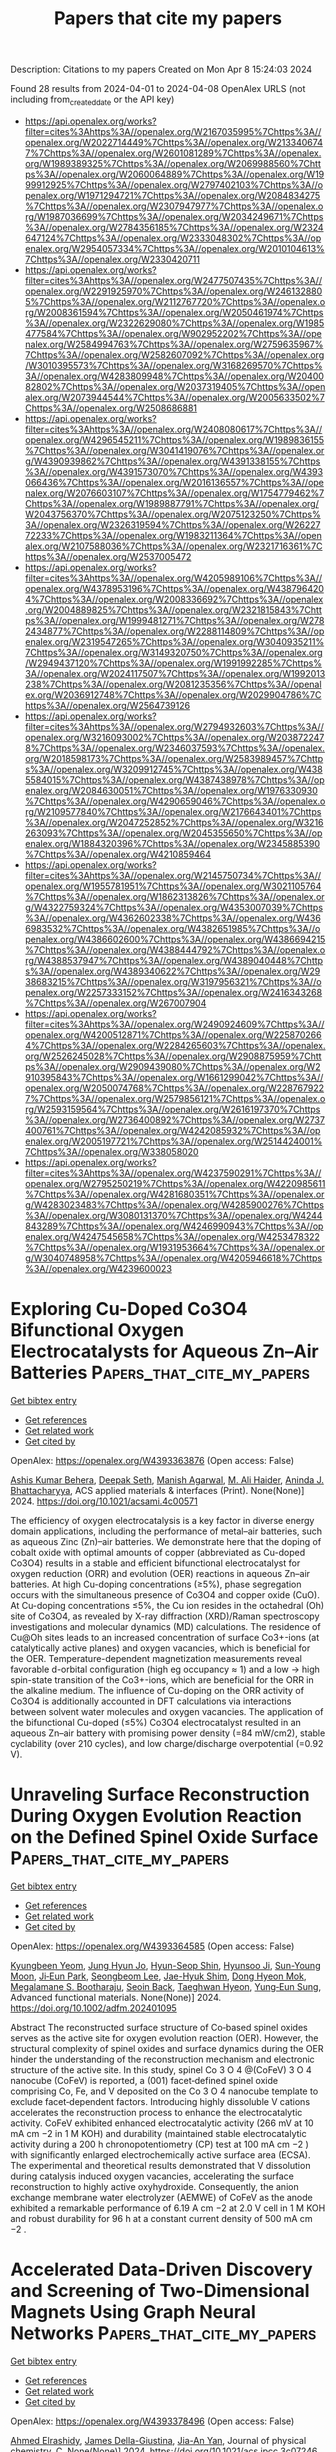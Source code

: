 #+TITLE: Papers that cite my papers
Description: Citations to my papers
Created on Mon Apr  8 15:24:03 2024

Found 28 results from 2024-04-01 to 2024-04-08
OpenAlex URLS (not including from_created_date or the API key)
- [[https://api.openalex.org/works?filter=cites%3Ahttps%3A//openalex.org/W2167035995%7Chttps%3A//openalex.org/W2022714449%7Chttps%3A//openalex.org/W2133406747%7Chttps%3A//openalex.org/W2601081289%7Chttps%3A//openalex.org/W1989389325%7Chttps%3A//openalex.org/W2069988560%7Chttps%3A//openalex.org/W2060064889%7Chttps%3A//openalex.org/W1999912925%7Chttps%3A//openalex.org/W2797402103%7Chttps%3A//openalex.org/W1971294721%7Chttps%3A//openalex.org/W2084834275%7Chttps%3A//openalex.org/W2307947977%7Chttps%3A//openalex.org/W1987036699%7Chttps%3A//openalex.org/W2034249671%7Chttps%3A//openalex.org/W2784356185%7Chttps%3A//openalex.org/W2324647124%7Chttps%3A//openalex.org/W2333048302%7Chttps%3A//openalex.org/W2954057334%7Chttps%3A//openalex.org/W2010104613%7Chttps%3A//openalex.org/W2330420711]]
- [[https://api.openalex.org/works?filter=cites%3Ahttps%3A//openalex.org/W2477507435%7Chttps%3A//openalex.org/W2291925970%7Chttps%3A//openalex.org/W2461328805%7Chttps%3A//openalex.org/W2112767720%7Chttps%3A//openalex.org/W2008361594%7Chttps%3A//openalex.org/W2050461974%7Chttps%3A//openalex.org/W2322629080%7Chttps%3A//openalex.org/W1985477584%7Chttps%3A//openalex.org/W902952202%7Chttps%3A//openalex.org/W2584994763%7Chttps%3A//openalex.org/W2759635967%7Chttps%3A//openalex.org/W2582607092%7Chttps%3A//openalex.org/W3010395573%7Chttps%3A//openalex.org/W3168269570%7Chttps%3A//openalex.org/W4283809948%7Chttps%3A//openalex.org/W2040082802%7Chttps%3A//openalex.org/W2037319405%7Chttps%3A//openalex.org/W2073944544%7Chttps%3A//openalex.org/W2005633502%7Chttps%3A//openalex.org/W2508686881]]
- [[https://api.openalex.org/works?filter=cites%3Ahttps%3A//openalex.org/W2408080617%7Chttps%3A//openalex.org/W4296545211%7Chttps%3A//openalex.org/W1989836155%7Chttps%3A//openalex.org/W3041419076%7Chttps%3A//openalex.org/W4390939862%7Chttps%3A//openalex.org/W4391338155%7Chttps%3A//openalex.org/W4391573070%7Chttps%3A//openalex.org/W4393066436%7Chttps%3A//openalex.org/W2016136557%7Chttps%3A//openalex.org/W2076603107%7Chttps%3A//openalex.org/W1754779462%7Chttps%3A//openalex.org/W1989887791%7Chttps%3A//openalex.org/W2043756370%7Chttps%3A//openalex.org/W2075123250%7Chttps%3A//openalex.org/W2326319594%7Chttps%3A//openalex.org/W2622772233%7Chttps%3A//openalex.org/W1983211364%7Chttps%3A//openalex.org/W2107588036%7Chttps%3A//openalex.org/W2321716361%7Chttps%3A//openalex.org/W2537005472]]
- [[https://api.openalex.org/works?filter=cites%3Ahttps%3A//openalex.org/W4205989106%7Chttps%3A//openalex.org/W4378953196%7Chttps%3A//openalex.org/W4387964204%7Chttps%3A//openalex.org/W2008336692%7Chttps%3A//openalex.org/W2004889825%7Chttps%3A//openalex.org/W2321815843%7Chttps%3A//openalex.org/W1999481271%7Chttps%3A//openalex.org/W2782434877%7Chttps%3A//openalex.org/W2288114809%7Chttps%3A//openalex.org/W2319547265%7Chttps%3A//openalex.org/W3040935211%7Chttps%3A//openalex.org/W3149320750%7Chttps%3A//openalex.org/W2949437120%7Chttps%3A//openalex.org/W1991992285%7Chttps%3A//openalex.org/W2024117507%7Chttps%3A//openalex.org/W1992013238%7Chttps%3A//openalex.org/W2081235356%7Chttps%3A//openalex.org/W2036912748%7Chttps%3A//openalex.org/W2029904786%7Chttps%3A//openalex.org/W2564739126]]
- [[https://api.openalex.org/works?filter=cites%3Ahttps%3A//openalex.org/W2794932603%7Chttps%3A//openalex.org/W3216093002%7Chttps%3A//openalex.org/W2038722478%7Chttps%3A//openalex.org/W2346037593%7Chttps%3A//openalex.org/W2018598173%7Chttps%3A//openalex.org/W2583989457%7Chttps%3A//openalex.org/W3209912745%7Chttps%3A//openalex.org/W4385584015%7Chttps%3A//openalex.org/W4387438978%7Chttps%3A//openalex.org/W2084630051%7Chttps%3A//openalex.org/W1976330930%7Chttps%3A//openalex.org/W4290659046%7Chttps%3A//openalex.org/W2109577840%7Chttps%3A//openalex.org/W2176643401%7Chttps%3A//openalex.org/W2047252852%7Chttps%3A//openalex.org/W3216263093%7Chttps%3A//openalex.org/W2045355650%7Chttps%3A//openalex.org/W1884320396%7Chttps%3A//openalex.org/W2345885390%7Chttps%3A//openalex.org/W4210859464]]
- [[https://api.openalex.org/works?filter=cites%3Ahttps%3A//openalex.org/W2145750734%7Chttps%3A//openalex.org/W1955781951%7Chttps%3A//openalex.org/W3021105764%7Chttps%3A//openalex.org/W1862313826%7Chttps%3A//openalex.org/W4322759324%7Chttps%3A//openalex.org/W4353007039%7Chttps%3A//openalex.org/W4362602338%7Chttps%3A//openalex.org/W4366983532%7Chttps%3A//openalex.org/W4382651985%7Chttps%3A//openalex.org/W4386602600%7Chttps%3A//openalex.org/W4386694215%7Chttps%3A//openalex.org/W4388444792%7Chttps%3A//openalex.org/W4388537947%7Chttps%3A//openalex.org/W4389040448%7Chttps%3A//openalex.org/W4389340622%7Chttps%3A//openalex.org/W2938683215%7Chttps%3A//openalex.org/W3197956321%7Chttps%3A//openalex.org/W2257333152%7Chttps%3A//openalex.org/W2416343268%7Chttps%3A//openalex.org/W267007904]]
- [[https://api.openalex.org/works?filter=cites%3Ahttps%3A//openalex.org/W2490924609%7Chttps%3A//openalex.org/W4200512871%7Chttps%3A//openalex.org/W2258702664%7Chttps%3A//openalex.org/W2284265603%7Chttps%3A//openalex.org/W2526245028%7Chttps%3A//openalex.org/W2908875959%7Chttps%3A//openalex.org/W2909439080%7Chttps%3A//openalex.org/W2910395843%7Chttps%3A//openalex.org/W1661299042%7Chttps%3A//openalex.org/W2050074768%7Chttps%3A//openalex.org/W2287679227%7Chttps%3A//openalex.org/W2579856121%7Chttps%3A//openalex.org/W2593159564%7Chttps%3A//openalex.org/W2616197370%7Chttps%3A//openalex.org/W2736400892%7Chttps%3A//openalex.org/W2737400761%7Chttps%3A//openalex.org/W4242085932%7Chttps%3A//openalex.org/W2005197721%7Chttps%3A//openalex.org/W2514424001%7Chttps%3A//openalex.org/W338058020]]
- [[https://api.openalex.org/works?filter=cites%3Ahttps%3A//openalex.org/W4237590291%7Chttps%3A//openalex.org/W2795250219%7Chttps%3A//openalex.org/W4220985611%7Chttps%3A//openalex.org/W4281680351%7Chttps%3A//openalex.org/W4283023483%7Chttps%3A//openalex.org/W4285900276%7Chttps%3A//openalex.org/W3080131370%7Chttps%3A//openalex.org/W4244843289%7Chttps%3A//openalex.org/W4246990943%7Chttps%3A//openalex.org/W4247545658%7Chttps%3A//openalex.org/W4253478322%7Chttps%3A//openalex.org/W1931953664%7Chttps%3A//openalex.org/W3040748958%7Chttps%3A//openalex.org/W4205946618%7Chttps%3A//openalex.org/W4239600023]]

* Exploring Cu-Doped Co3O4 Bifunctional Oxygen Electrocatalysts for Aqueous Zn–Air Batteries  :Papers_that_cite_my_papers:
:PROPERTIES:
:UUID: https://openalex.org/W4393363876
:TOPICS: Electrocatalysis for Energy Conversion, Aqueous Zinc-Ion Battery Technology, Electrochemical Detection of Heavy Metal Ions
:PUBLICATION_DATE: 2024-03-31
:END:    
    
[[elisp:(doi-add-bibtex-entry "https://doi.org/10.1021/acsami.4c00571")][Get bibtex entry]] 

- [[elisp:(progn (xref--push-markers (current-buffer) (point)) (oa--referenced-works "https://openalex.org/W4393363876"))][Get references]]
- [[elisp:(progn (xref--push-markers (current-buffer) (point)) (oa--related-works "https://openalex.org/W4393363876"))][Get related work]]
- [[elisp:(progn (xref--push-markers (current-buffer) (point)) (oa--cited-by-works "https://openalex.org/W4393363876"))][Get cited by]]

OpenAlex: https://openalex.org/W4393363876 (Open access: False)
    
[[https://openalex.org/A5075661668][Ashis Kumar Behera]], [[https://openalex.org/A5041617146][Deepak Seth]], [[https://openalex.org/A5067873495][Manish Agarwal]], [[https://openalex.org/A5013844830][M. Ali Haider]], [[https://openalex.org/A5040392509][Aninda J. Bhattacharyya]], ACS applied materials & interfaces (Print). None(None)] 2024. https://doi.org/10.1021/acsami.4c00571 
     
The efficiency of oxygen electrocatalysis is a key factor in diverse energy domain applications, including the performance of metal–air batteries, such as aqueous Zinc (Zn)–air batteries. We demonstrate here that the doping of cobalt oxide with optimal amounts of copper (abbreviated as Cu-doped Co3O4) results in a stable and efficient bifunctional electrocatalyst for oxygen reduction (ORR) and evolution (OER) reactions in aqueous Zn–air batteries. At high Cu-doping concentrations (≥5%), phase segregation occurs with the simultaneous presence of Co3O4 and copper oxide (CuO). At Cu-doping concentrations ≤5%, the Cu ion resides in the octahedral (Oh) site of Co3O4, as revealed by X-ray diffraction (XRD)/Raman spectroscopy investigations and molecular dynamics (MD) calculations. The residence of Cu@Oh sites leads to an increased concentration of surface Co3+-ions (at catalytically active planes) and oxygen vacancies, which is beneficial for the OER. Temperature-dependent magnetization measurements reveal favorable d-orbital configuration (high eg occupancy ≈ 1) and a low → high spin-state transition of the Co3+-ions, which are beneficial for the ORR in the alkaline medium. The influence of Cu-doping on the ORR activity of Co3O4 is additionally accounted in DFT calculations via interactions between solvent water molecules and oxygen vacancies. The application of the bifunctional Cu-doped (≤5%) Co3O4 electrocatalyst resulted in an aqueous Zn–air battery with promising power density (=84 mW/cm2), stable cyclability (over 210 cycles), and low charge/discharge overpotential (=0.92 V).    

    

* Unraveling Surface Reconstruction During Oxygen Evolution Reaction on the Defined Spinel Oxide Surface  :Papers_that_cite_my_papers:
:PROPERTIES:
:UUID: https://openalex.org/W4393364585
:TOPICS: Catalytic Nanomaterials, Atomic Layer Deposition Technology, Electrocatalysis for Energy Conversion
:PUBLICATION_DATE: 2024-03-31
:END:    
    
[[elisp:(doi-add-bibtex-entry "https://doi.org/10.1002/adfm.202401095")][Get bibtex entry]] 

- [[elisp:(progn (xref--push-markers (current-buffer) (point)) (oa--referenced-works "https://openalex.org/W4393364585"))][Get references]]
- [[elisp:(progn (xref--push-markers (current-buffer) (point)) (oa--related-works "https://openalex.org/W4393364585"))][Get related work]]
- [[elisp:(progn (xref--push-markers (current-buffer) (point)) (oa--cited-by-works "https://openalex.org/W4393364585"))][Get cited by]]

OpenAlex: https://openalex.org/W4393364585 (Open access: False)
    
[[https://openalex.org/A5009235836][Kyungbeen Yeom]], [[https://openalex.org/A5084067051][Jung Hyun Jo]], [[https://openalex.org/A5077614940][Hyun-Seop Shin]], [[https://openalex.org/A5019783246][Hyunsoo Ji]], [[https://openalex.org/A5039548543][Sun-Young Moon]], [[https://openalex.org/A5054551527][Ji‐Eun Park]], [[https://openalex.org/A5061877778][Seongbeom Lee]], [[https://openalex.org/A5020781886][Jae-Hyuk Shim]], [[https://openalex.org/A5001151989][Dong Hyeon Mok]], [[https://openalex.org/A5072687754][Megalamane S. Bootharaju]], [[https://openalex.org/A5058710447][Seoin Back]], [[https://openalex.org/A5025901845][Taeghwan Hyeon]], [[https://openalex.org/A5084410026][Yung‐Eun Sung]], Advanced functional materials. None(None)] 2024. https://doi.org/10.1002/adfm.202401095 
     
Abstract The reconstructed surface structure of Co‐based spinel oxides serves as the active site for oxygen evolution reaction (OER). However, the structural complexity of spinel oxides and surface dynamics during the OER hinder the understanding of the reconstruction mechanism and electronic structure of the active site. In this study, spinel Co 3 O 4 @(CoFeV) 3 O 4 nanocube (CoFeV) is reported, a (001) facet‐defined spinel oxide comprising Co, Fe, and V deposited on the Co 3 O 4 nanocube template to exclude facet‐dependent factors. Introducing highly dissoluble V cations accelerates the reconstruction process to enhance the electrocatalytic activity. CoFeV exhibited enhanced electrocatalytic activity (266 mV at 10 mA cm −2 in 1 M KOH) and durability (maintained stable electrocatalytic activity during a 200 h chronopotentiometry (CP) test at 100 mA cm −2 ) with significantly enlarged electrochemically active surface area (ECSA). The experimental and theoretical results demonstrated that V dissolution during catalysis induced oxygen vacancies, accelerating the surface reconstruction to highly active oxyhydroxide. Consequently, the anion exchange membrane water electrolyzer (AEMWE) of CoFeV as the anode exhibited a remarkable performance of 6.19 A cm −2 at 2.0 V cell in 1 M KOH and robust durability for 96 h at a constant current density of 500 mA cm −2 .    

    

* Accelerated Data-Driven Discovery and Screening of Two-Dimensional Magnets Using Graph Neural Networks  :Papers_that_cite_my_papers:
:PROPERTIES:
:UUID: https://openalex.org/W4393378496
:TOPICS: Natural Language Processing, Graph Neural Network Models and Applications, Accelerating Materials Innovation through Informatics
:PUBLICATION_DATE: 2024-04-01
:END:    
    
[[elisp:(doi-add-bibtex-entry "https://doi.org/10.1021/acs.jpcc.3c07246")][Get bibtex entry]] 

- [[elisp:(progn (xref--push-markers (current-buffer) (point)) (oa--referenced-works "https://openalex.org/W4393378496"))][Get references]]
- [[elisp:(progn (xref--push-markers (current-buffer) (point)) (oa--related-works "https://openalex.org/W4393378496"))][Get related work]]
- [[elisp:(progn (xref--push-markers (current-buffer) (point)) (oa--cited-by-works "https://openalex.org/W4393378496"))][Get cited by]]

OpenAlex: https://openalex.org/W4393378496 (Open access: False)
    
[[https://openalex.org/A5039231498][Ahmed Elrashidy]], [[https://openalex.org/A5030867253][James Della-Giustina]], [[https://openalex.org/A5028545755][Jia-An Yan]], Journal of physical chemistry. C. None(None)] 2024. https://doi.org/10.1021/acs.jpcc.3c07246 
     
No abstract    

    

* Stability and lifetime of diffusion-trapped oxygen in oxide-derived copper CO2 reduction electrocatalysts  :Papers_that_cite_my_papers:
:PROPERTIES:
:UUID: https://openalex.org/W4393379673
:TOPICS: Electrochemical Reduction of CO2 to Fuels, Electrocatalysis for Energy Conversion, Electrochemical Detection of Heavy Metal Ions
:PUBLICATION_DATE: 2024-04-01
:END:    
    
[[elisp:(doi-add-bibtex-entry "https://doi.org/10.1038/s41929-024-01132-5")][Get bibtex entry]] 

- [[elisp:(progn (xref--push-markers (current-buffer) (point)) (oa--referenced-works "https://openalex.org/W4393379673"))][Get references]]
- [[elisp:(progn (xref--push-markers (current-buffer) (point)) (oa--related-works "https://openalex.org/W4393379673"))][Get related work]]
- [[elisp:(progn (xref--push-markers (current-buffer) (point)) (oa--cited-by-works "https://openalex.org/W4393379673"))][Get cited by]]

OpenAlex: https://openalex.org/W4393379673 (Open access: True)
    
[[https://openalex.org/A5003157104][Zan Lian]], [[https://openalex.org/A5026089385][Federico Dattila]], [[https://openalex.org/A5066694116][Núria López]], Nature Catalysis. None(None)] 2024. https://doi.org/10.1038/s41929-024-01132-5  ([[https://www.nature.com/articles/s41929-024-01132-5.pdf][pdf]])
     
Abstract Oxide-derived Cu has an excellent ability to promote C–C coupling in the electrochemical carbon dioxide reduction reaction. However, these materials largely rearrange under reaction conditions; therefore, the nature of the active site remains controversial. Here we study the reduction process of oxide-derived Cu via large-scale molecular dynamics with a precise neural network potential trained on first-principles data and introducing experimental conditions. The oxygen concentration in the most stable oxide-derived Cu increases with an increase of the pH, potential or specific surface area. In long electrochemical experiments, the catalyst would be fully reduced to Cu, but removing all the trapped oxygen takes a considerable amount of time. Although the highly reconstructed Cu surface provides various sites to adsorb oxygen more strongly, the surface oxygen atoms are not stable under common experimental conditions. This work provides insight into the evolution of oxide-derived Cu catalysts and residual oxygen during reaction and also a deep understanding of the nature of active sites.    

    

* Evolutionary Search and Theoretical Study of Silicene Grain Boundaries’ Mechanical Properties  :Papers_that_cite_my_papers:
:PROPERTIES:
:UUID: https://openalex.org/W4393380298
:TOPICS: Atomic Force Microscopy Techniques, Graphene: Properties, Synthesis, and Applications, Synthesis and Properties of Boron-based Materials
:PUBLICATION_DATE: 2024-04-01
:END:    
    
[[elisp:(doi-add-bibtex-entry "https://doi.org/10.1021/acs.jpcc.3c07294")][Get bibtex entry]] 

- [[elisp:(progn (xref--push-markers (current-buffer) (point)) (oa--referenced-works "https://openalex.org/W4393380298"))][Get references]]
- [[elisp:(progn (xref--push-markers (current-buffer) (point)) (oa--related-works "https://openalex.org/W4393380298"))][Get related work]]
- [[elisp:(progn (xref--push-markers (current-buffer) (point)) (oa--cited-by-works "https://openalex.org/W4393380298"))][Get cited by]]

OpenAlex: https://openalex.org/W4393380298 (Open access: True)
    
[[https://openalex.org/A5085205447][Jianan Zhang]], [[https://openalex.org/A5054441046][Aditya Koneru]], [[https://openalex.org/A5063950942][Subramanian K. R. S. Sankaranarayanan]], [[https://openalex.org/A5039506058][Carmen M. Lilley]], Journal of physical chemistry. C. None(None)] 2024. https://doi.org/10.1021/acs.jpcc.3c07294  ([[https://pubs.acs.org/doi/pdf/10.1021/acs.jpcc.3c07294][pdf]])
     
Defects such as grain boundaries (GBs) are almost inevitable during the synthesis process of 2D materials. To take advantage of the fascinating properties of 2D materials, understanding the nature and impact of various GB structures on pristine 2D sheets is crucial. In this work, using an evolutionary algorithm search, we predict a wide variety of silicene GB structures with very different atomic structures compared with those found in graphene or hexagonal boron-nitride. Twenty-one GBs with the lowest energy were validated by density functional theory (DFT), a majority of which were previously unreported to our best knowledge. Based on the diversity of the GB predictions, we found that the formation energy and mechanical properties can be dramatically altered by adatom positions within a GB and certain types of atomic structures, such as four-atom rings. To study the mechanical behavior of these GBs, we apply strain to the GB structures stepwise and use DFT calculations to investigate the mechanical properties of 9 representative structures. It is observed that GB structures based on pentagon-heptagon pairs are likely to have similar or higher in-plane stiffness and strength compared to the zigzag orientation of pristine silicene. However, an adatom located at the hollow site of a heptagon ring can significantly deteriorate the mechanical strength. For all of the structures, the in-plane stiffness and strength were found to decrease with increasing formation energy. For the failure behavior of GB structures, it was found that GB structures based on pentagon-heptagon pairs have failure behavior similar to that of graphene. We also found that the GB structures with atoms positioned outside of the 2D plane tend to experience phase transitions before failure. Utilizing the evolutionary algorithm, we locate diverse silicene GBs and obtain useful information about their mechanical properties.    

    

* Microenvironment Regulation Breaks the Trade-Off between the Faradaic Efficiency and the Current Density for Electrocatalytic Deuteration Using D2O  :Papers_that_cite_my_papers:
:PROPERTIES:
:UUID: https://openalex.org/W4393381349
:TOPICS: Deuterium Incorporation in Pharmaceutical Research, Ammonia Synthesis and Electrocatalysis, Piezonuclear Reactions in Earth's Crust and Laboratory Experiments
:PUBLICATION_DATE: 2024-04-01
:END:    
    
[[elisp:(doi-add-bibtex-entry "https://doi.org/10.21203/rs.3.rs-4023036/v1")][Get bibtex entry]] 

- [[elisp:(progn (xref--push-markers (current-buffer) (point)) (oa--referenced-works "https://openalex.org/W4393381349"))][Get references]]
- [[elisp:(progn (xref--push-markers (current-buffer) (point)) (oa--related-works "https://openalex.org/W4393381349"))][Get related work]]
- [[elisp:(progn (xref--push-markers (current-buffer) (point)) (oa--cited-by-works "https://openalex.org/W4393381349"))][Get cited by]]

OpenAlex: https://openalex.org/W4393381349 (Open access: True)
    
[[https://openalex.org/A5033408053][Bin Zhang]], [[https://openalex.org/A5083060814][Meng He]], [[https://openalex.org/A5081675173][Rui Li]], [[https://openalex.org/A5069312764][Chuanqi Cheng]], [[https://openalex.org/A5034535602][Cuibo Liu]], Research Square (Research Square). None(None)] 2024. https://doi.org/10.21203/rs.3.rs-4023036/v1  ([[https://www.researchsquare.com/article/rs-4023036/latest.pdf][pdf]])
     
Abstract The high Faradaic efficiency (FE) of the deuteration of organics with D 2 O at large current densities is significant for developing a feasible and promising room-temperature deuteration strategy. However, the FE and current density are the two ends of a seesaw because of the severe D 2 evolution side reaction at nearly industrial current densities (− 100 mA cm − 2 ). Herein, we report a combined scenario of a nanotip-enhanced electric field and surfactant-modified interface microenvironment to enable electrocatalytic deuteration of arylacetonitrile in D 2 O with an 80% FE at − 100 mA cm − 2 , which are both the best records for electrocatalytic deuteration. The increased reactant concentration with low activation energy due to the large electric field along the tips and the accelerated reactant transfer and suppressed D 2 evolution by the surfactant-created deuterophobic microenvironment contribute to breaking the trade-off between high FE and current density. Furthermore, the application of our strategy in other deuteration reactions with improved FE at − 100 mA cm − 2 rationalizes the design concept.    

    

* Enhancing d Electrons’ Delocalization of the Single-Atom Ni–N4 Site to Boost Electrochemical CO2 Reduction to CO by Axial d–d Orbital Coupling  :Papers_that_cite_my_papers:
:PROPERTIES:
:UUID: https://openalex.org/W4393381512
:TOPICS: Electrochemical Reduction of CO2 to Fuels, Applications of Ionic Liquids, Ammonia Synthesis and Electrocatalysis
:PUBLICATION_DATE: 2024-04-01
:END:    
    
[[elisp:(doi-add-bibtex-entry "https://doi.org/10.1021/acs.jpcc.4c00493")][Get bibtex entry]] 

- [[elisp:(progn (xref--push-markers (current-buffer) (point)) (oa--referenced-works "https://openalex.org/W4393381512"))][Get references]]
- [[elisp:(progn (xref--push-markers (current-buffer) (point)) (oa--related-works "https://openalex.org/W4393381512"))][Get related work]]
- [[elisp:(progn (xref--push-markers (current-buffer) (point)) (oa--cited-by-works "https://openalex.org/W4393381512"))][Get cited by]]

OpenAlex: https://openalex.org/W4393381512 (Open access: False)
    
[[https://openalex.org/A5045326324][Xiaohang Wang]], [[https://openalex.org/A5089095862][Zhongzheng Mao]], [[https://openalex.org/A5052153569][Guanghua Wei]], [[https://openalex.org/A5020388200][Lingli Liu]], [[https://openalex.org/A5067274838][Hao Tang]], [[https://openalex.org/A5082910309][Baolei Li]], [[https://openalex.org/A5044320806][Ling Zhu]], [[https://openalex.org/A5033474784][Simin Xu]], [[https://openalex.org/A5071613190][Shaobin Tang]], Journal of physical chemistry. C. None(None)] 2024. https://doi.org/10.1021/acs.jpcc.4c00493 
     
Atomically dispersed nitrogen-coordinated transition metal (TM) anchored on graphene (TM–Nx–C) provides a promising potential for an electrochemical CO2 reduction reaction (CO2RR). However, it is still a challenge to precisely control the electronic structures of TM single-atom catalysts (SACs) for optimizing the catalytic performance. Using first-principles calculations, we propose a novel strategy to regulate the electronic structure of the Ni–N4–C site by vertically coupling the 3-fold N atom-coordinated TM atom on graphene (TM–N3–C) for promoting CO2 reduction to CO. In contrast to the traditional TM–N4–C substrate that is weakly coupled with the N–N4–C site, the raised TM atoms on the TM–N3–C substrate relative to the basal plane of graphene shorten the distance from TM to Ni atoms and strengthen d orbital hybridization between them, thus leading to more delocalized charge distribution of the Ni active site. As a result, the improved axial d–d orbital coupling largely enhances the adsorption of the key *COOH intermediate on Ni SACs and, more importantly, maintains the facile desorption of adsorbed *CO. In particular, these Ni–N4–C SACs with axial coupling of Tc– and Ru–N3–C substrates not only exhibit high catalytic activity toward CO production, with low limiting potentials of −0.68 and −0.61 V, respectively, but also effectively suppress the competing hydrogen evolution (HER).    

    

* Theoretical study of electrocatalytic urea synthesis through CO2 and N2 on metal cluster decorated C2N  :Papers_that_cite_my_papers:
:PROPERTIES:
:UUID: https://openalex.org/W4393386671
:TOPICS: Ammonia Synthesis and Electrocatalysis, Photocatalytic Materials for Solar Energy Conversion, Electrochemical Reduction of CO2 to Fuels
:PUBLICATION_DATE: 2024-04-01
:END:    
    
[[elisp:(doi-add-bibtex-entry "https://doi.org/10.1007/s10853-024-09547-y")][Get bibtex entry]] 

- [[elisp:(progn (xref--push-markers (current-buffer) (point)) (oa--referenced-works "https://openalex.org/W4393386671"))][Get references]]
- [[elisp:(progn (xref--push-markers (current-buffer) (point)) (oa--related-works "https://openalex.org/W4393386671"))][Get related work]]
- [[elisp:(progn (xref--push-markers (current-buffer) (point)) (oa--cited-by-works "https://openalex.org/W4393386671"))][Get cited by]]

OpenAlex: https://openalex.org/W4393386671 (Open access: False)
    
[[https://openalex.org/A5028315432][Wenxi Zhang]], [[https://openalex.org/A5082486017][Mengnan Qu]], [[https://openalex.org/A5082839443][Aijun Du]], [[https://openalex.org/A5040022217][Qiao Sun]], Journal of materials science. None(None)] 2024. https://doi.org/10.1007/s10853-024-09547-y 
     
No abstract    

    

* Theoretically Insight into Co and S Pairs Dispersed on N‐Doped Graphene: Promising Bifunctional Electrocatalysts for Oxygen Reduction/Evolution Reactions  :Papers_that_cite_my_papers:
:PROPERTIES:
:UUID: https://openalex.org/W4393388274
:TOPICS: Electrocatalysis for Energy Conversion, Fuel Cell Membrane Technology, Electrochemical Detection of Heavy Metal Ions
:PUBLICATION_DATE: 2024-04-01
:END:    
    
[[elisp:(doi-add-bibtex-entry "https://doi.org/10.1002/adts.202400076")][Get bibtex entry]] 

- [[elisp:(progn (xref--push-markers (current-buffer) (point)) (oa--referenced-works "https://openalex.org/W4393388274"))][Get references]]
- [[elisp:(progn (xref--push-markers (current-buffer) (point)) (oa--related-works "https://openalex.org/W4393388274"))][Get related work]]
- [[elisp:(progn (xref--push-markers (current-buffer) (point)) (oa--cited-by-works "https://openalex.org/W4393388274"))][Get cited by]]

OpenAlex: https://openalex.org/W4393388274 (Open access: True)
    
[[https://openalex.org/A5007613197][Ji Zhang]], [[https://openalex.org/A5088584503][Aimin Yu]], [[https://openalex.org/A5076345724][Dongsheng Li]], [[https://openalex.org/A5058308419][Chenghua Sun]], Advanced theory and simulations. None(None)] 2024. https://doi.org/10.1002/adts.202400076  ([[https://onlinelibrary.wiley.com/doi/pdfdirect/10.1002/adts.202400076][pdf]])
     
Abstract Single atom catalysts (SACs) are considered as efficient catalysts for hydrogen‐based energy conversion and storage because of their excellent catalytic performance for oxygen evolution reactions (OER) and oxygen reduction reactions (ORR). In the present work, a new concept of SACs is proposed with the capacity to form d ‐ p orbital hybridization. These computationally designed SACs contain a metal and non‐metal pair embedded in the N‐doped graphene framework (MX@N 6 ). Based on the overpotential evaluation by the first principle theory calculations, CoS@N 6 containing Co and S atom pair possessed a low overpotential of 0.37 V/0.29 V when used as a bifunctional ORR/OER catalyst. These overpotentials are much lower than Co@N 6 without S atom. The electronic structure analysis revealed that non‐metal atoms of the catalyst can regulate the electronic structure of active metal sites and facilitate the adsorption and charge transfer between intermediates and the catalyst resulting in enhanced catalytic performance. This work demonstrates an alternative way to further improve the catalytic activity of SACs by introducing a non‐metal atom that may shed light on the rational design of advanced SACs for ORR/OER with high efficiency and stability.    

    

* Bifunctional activity and theoretical study of transition metal molybdates for hydrogen and oxygen evolution reaction  :Papers_that_cite_my_papers:
:PROPERTIES:
:UUID: https://openalex.org/W4393393474
:TOPICS: Electrocatalysis for Energy Conversion, Desulfurization Technologies for Fuels, Photocatalytic Materials for Solar Energy Conversion
:PUBLICATION_DATE: 2024-04-01
:END:    
    
[[elisp:(doi-add-bibtex-entry "https://doi.org/10.1016/j.ijhydene.2024.03.254")][Get bibtex entry]] 

- [[elisp:(progn (xref--push-markers (current-buffer) (point)) (oa--referenced-works "https://openalex.org/W4393393474"))][Get references]]
- [[elisp:(progn (xref--push-markers (current-buffer) (point)) (oa--related-works "https://openalex.org/W4393393474"))][Get related work]]
- [[elisp:(progn (xref--push-markers (current-buffer) (point)) (oa--cited-by-works "https://openalex.org/W4393393474"))][Get cited by]]

OpenAlex: https://openalex.org/W4393393474 (Open access: False)
    
[[https://openalex.org/A5026033742][Namita Dalai]], [[https://openalex.org/A5037335900][Manikandan Kandasamy]], [[https://openalex.org/A5006680940][Shraddhanjali Senapati]], [[https://openalex.org/A5087958993][Brahmananda Chakraborty]], [[https://openalex.org/A5032102667][Bijayalaxmi Jena]], International journal of hydrogen energy. 64(None)] 2024. https://doi.org/10.1016/j.ijhydene.2024.03.254 
     
Effective, sturdy and cheap electrocatalysts are extremely desirable for water electrolysis. In this work, transition metal molybdates (MMoO4, M = Fe, Co, Ni) with extraordinary oxygen evolution reaction (OER), and hydrogen evolution reaction (HER) in basic electrolyte solution was reported. β-Fe2(MoO4)3 catalyst exhibits better electrocatalytic performance and robustness for both HER and OER compared to NiMoO4 and CoMoO4. Theoretical study (DFT calculation) disclose that the Fe atoms increase the energy states near the Fermi level in β-Fe2(MoO4)3 which makes it more conductive leading to superior OER and HER activity. Compared to CoMoO4 and NiMoO4, β-Fe2(MoO4)3 have well defined multiple Mo 4d orbitals at the conduction band. These are empty states in conduction band, ready to receive the electrons. Further, the computed overpotential values for NiMoO4, CoMoO4, and β-Fe2(MoO4)3 surfaces follow the trend, β-Fe2(MoO4)3 < NiMoO4 < CoMoO4, corroborating with the experimental results.    

    

* Are (100) facets of transition metal carbonitrides suitable as electrocatalysts for nitrogen reduction to ammonia at ambient conditions?  :Papers_that_cite_my_papers:
:PROPERTIES:
:UUID: https://openalex.org/W4393393578
:TOPICS: Ammonia Synthesis and Electrocatalysis, Catalytic Nanomaterials, Materials and Methods for Hydrogen Storage
:PUBLICATION_DATE: 2024-04-01
:END:    
    
[[elisp:(doi-add-bibtex-entry "https://doi.org/10.1016/j.ijhydene.2024.03.282")][Get bibtex entry]] 

- [[elisp:(progn (xref--push-markers (current-buffer) (point)) (oa--referenced-works "https://openalex.org/W4393393578"))][Get references]]
- [[elisp:(progn (xref--push-markers (current-buffer) (point)) (oa--related-works "https://openalex.org/W4393393578"))][Get related work]]
- [[elisp:(progn (xref--push-markers (current-buffer) (point)) (oa--cited-by-works "https://openalex.org/W4393393578"))][Get cited by]]

OpenAlex: https://openalex.org/W4393393578 (Open access: False)
    
[[https://openalex.org/A5027189019][Atef Iqbal]], [[https://openalex.org/A5024460223][Egill Skúlason]], [[https://openalex.org/A5073238551][Younes Abghoui]], International journal of hydrogen energy. 64(None)] 2024. https://doi.org/10.1016/j.ijhydene.2024.03.282 
     
Sustainable and energy-efficient ammonia production requires facile nitrogen reduction for hydrogen preservation and inorganic fertilizers. A nitrogen reduction apparatus with optimal stability, selectivity, and activity for ambient temperatures and pressure is needed to catalyze ammonia synthesis. This paper describes the investigation of using transition metal carbonitrides as catalyst to reduce molecular nitrogen electrochemically to NH3 at room temperature and atmospheric pressure. Density functional theory calculations determine the competition among associative, dissociative, and Mars-van Krevelen mechanisms where in most cases the Mars-van Krevelen is a more favorable reaction pathway. VCN and NbCN are the best candidates for ammonia production via the Mars-van Krevelen mechanism at low onset potentials of −0.52 V and −0.53 V vs reversible hydrogen electrode on the (100) facets. These carbonitrides are predicted to favor nitrogen reduction reaction rather than hydrogen evolution reaction.    

    

* Amorphous/Crystalline Phases Mixed Nanosheets Array Rich in Oxygen Vacancies Boost Oxygen Evolution Reaction of Spinel Oxides in Alkaline Media  :Papers_that_cite_my_papers:
:PROPERTIES:
:UUID: https://openalex.org/W4393403940
:TOPICS: Electrocatalysis for Energy Conversion, Photocatalytic Materials for Solar Energy Conversion, Catalytic Nanomaterials
:PUBLICATION_DATE: 2024-04-02
:END:    
    
[[elisp:(doi-add-bibtex-entry "https://doi.org/10.1002/smll.202401504")][Get bibtex entry]] 

- [[elisp:(progn (xref--push-markers (current-buffer) (point)) (oa--referenced-works "https://openalex.org/W4393403940"))][Get references]]
- [[elisp:(progn (xref--push-markers (current-buffer) (point)) (oa--related-works "https://openalex.org/W4393403940"))][Get related work]]
- [[elisp:(progn (xref--push-markers (current-buffer) (point)) (oa--cited-by-works "https://openalex.org/W4393403940"))][Get cited by]]

OpenAlex: https://openalex.org/W4393403940 (Open access: False)
    
[[https://openalex.org/A5060002817][Ying Liu]], [[https://openalex.org/A5044098602][Liyang Xiao]], [[https://openalex.org/A5086327328][Haiwen Tan]], [[https://openalex.org/A5033881111][Jingtong Zhang]], [[https://openalex.org/A5025368262][Cunku Dong]], [[https://openalex.org/A5044301848][Hui Liu]], [[https://openalex.org/A5031056448][Xi‐Wen Du]], [[https://openalex.org/A5081819768][Jing Yang]], Small (Weinheim. Print). None(None)] 2024. https://doi.org/10.1002/smll.202401504 
     
Abstract As promising oxygen evolution reaction (OER) catalysts, spinel‐type oxides face the bottleneck of weak adsorption for oxygen‐containing intermediates, so it is challenging to make a further breakthrough in remarkably lowering the OER overpotential. In this study, a novel strategy is proposed to substantially enhance the OER activity of spinel oxides based on amorphous/crystalline phases mixed spinel FeNi 2 O 4 nanosheets array, enriched with oxygen vacancies, in situ grown on a nickel foam (NF). This unique architecture is achieved through a one‐step millisecond laser direct writing method. The presence of amorphous phases with abundant oxygen vacancies significantly enhances the adsorption of oxygen‐containing intermediates and changes the rate‐determining step from OH*→O* to O*→OOH*, which greatly reduces the thermodynamic energy barrier. Moreover, the crystalline phase interweaving with amorphous domains serves as a conductive shortcut to facilitate rapid electron transfer from active sites in the amorphous domain to NF, guaranteeing fast OER kinetics. Such an anodic electrode exhibits a nearly ten fold enhancement in OER intrinsic activity compared to the pristine counterpart. Remarkably, it demonstrates record‐low overpotentials of 246 and 315 mV at 50 and 500 mA cm −2 in 1 m KOH with superior long‐term stability, outperforming other NiFe‐based spinel oxides catalysts.    

    

* Suppressing the Hydrogen Bonding Interaction with *Ooh Toward Efficient H2o2 Electrosynthesis Via Remote Electronic Tuning of Co-N4  :Papers_that_cite_my_papers:
:PROPERTIES:
:UUID: https://openalex.org/W4393408035
:TOPICS: Ammonia Synthesis and Electrocatalysis, Electrocatalysis for Energy Conversion, Photocatalytic Materials for Solar Energy Conversion
:PUBLICATION_DATE: 2024-01-01
:END:    
    
[[elisp:(doi-add-bibtex-entry "https://doi.org/10.2139/ssrn.4781821")][Get bibtex entry]] 

- [[elisp:(progn (xref--push-markers (current-buffer) (point)) (oa--referenced-works "https://openalex.org/W4393408035"))][Get references]]
- [[elisp:(progn (xref--push-markers (current-buffer) (point)) (oa--related-works "https://openalex.org/W4393408035"))][Get related work]]
- [[elisp:(progn (xref--push-markers (current-buffer) (point)) (oa--cited-by-works "https://openalex.org/W4393408035"))][Get cited by]]

OpenAlex: https://openalex.org/W4393408035 (Open access: False)
    
[[https://openalex.org/A5091543149][Jiawei Zhang]], [[https://openalex.org/A5002818077][Hongwei Zeng]], [[https://openalex.org/A5085159638][Bingling He]], [[https://openalex.org/A5060002817][Ying Liu]], [[https://openalex.org/A5008098636][Jingcheng Xu]], [[https://openalex.org/A5082583021][Tianye Niu]], [[https://openalex.org/A5065654129][Chengsi Pan]], [[https://openalex.org/A5042973046][Ying Zhang]], [[https://openalex.org/A5025620806][Lei Yang]], [[https://openalex.org/A5059381852][Yao Wang]], [[https://openalex.org/A5086350933][Yuanhua Dong]], [[https://openalex.org/A5004893546][Yongfa Zhu]], No host. None(None)] 2024. https://doi.org/10.2139/ssrn.4781821 
     
No abstract    

    

* Boosting the ORR/OER Activity of Cobalt‐Based Nano‐Catalysts by Co 3d Orbital Regulation  :Papers_that_cite_my_papers:
:PROPERTIES:
:UUID: https://openalex.org/W4393409592
:TOPICS: Catalytic Nanomaterials, Electrocatalysis for Energy Conversion, Aqueous Zinc-Ion Battery Technology
:PUBLICATION_DATE: 2024-04-02
:END:    
    
[[elisp:(doi-add-bibtex-entry "https://doi.org/10.1002/smll.202400855")][Get bibtex entry]] 

- [[elisp:(progn (xref--push-markers (current-buffer) (point)) (oa--referenced-works "https://openalex.org/W4393409592"))][Get references]]
- [[elisp:(progn (xref--push-markers (current-buffer) (point)) (oa--related-works "https://openalex.org/W4393409592"))][Get related work]]
- [[elisp:(progn (xref--push-markers (current-buffer) (point)) (oa--cited-by-works "https://openalex.org/W4393409592"))][Get cited by]]

OpenAlex: https://openalex.org/W4393409592 (Open access: False)
    
[[https://openalex.org/A5086351128][Nan Meng]], [[https://openalex.org/A5063257047][Feng Yan]], [[https://openalex.org/A5045809201][Zhenwei Zhao]], [[https://openalex.org/A5010755814][Fang Lian]], Small (Weinheim. Print). None(None)] 2024. https://doi.org/10.1002/smll.202400855 
     
Abstract The transition metal oxides/sulfides are considered promising catalysts due to their abundant resources, facile synthesis, and reasonable electrocatalytic activity. Herein, a significantly improved intrinsic catalytic activity is achieved for constructing a Co‐based nanocrystal (Co‐S@NC) with the coordination of Co─S, Co─S─C, and Co─N x ─C. The calculational and experimental results demonstrate that the diversified chemical environment of Co‐cations induces the transition of 3d orbitals to a high spin‐state that exhibits the coexistence of Co 2+ with fully occupied d π orbitals and Co 3+ with unpaired electrons in d π orbitals. The diverse d π orbitals occupation contributes to an elevated d‐band center of Co ions, which accelerates oxygen reduction reaction and oxygen evolution reaction electrocatalytic kinetics of the Co‐S@NC nanocrystal. Therefore, the Li–O 2 batteries with Co‐S@NC as cathode catalyst exhibit 300 cycles at the current density of 500 mA g −1 with a cut‐off capacity of 1000 mAh g −1 . Moreover, the ultrahigh discharge specific capacity of 34 587 mAh g −1 is obtained at a current density of 1000 mA g −1 , corresponding to the energy density 949 Wh kg −1 of a prototype Li–O 2 battery. The study on 3d orbital regulation of nanocrystals provides an innovative strategy for bifunctional electrocatalysts toward the practical application of metal–air batteries.    

    

* Towards improved online dissolution evaluation of Pt-alloy PEMFC electrocatalysts via electrochemical flow cell - ICP-MS setup upgrades  :Papers_that_cite_my_papers:
:PROPERTIES:
:UUID: https://openalex.org/W4393428641
:TOPICS: Fuel Cell Membrane Technology, Electrocatalysis for Energy Conversion, Aqueous Zinc-Ion Battery Technology
:PUBLICATION_DATE: 2024-04-01
:END:    
    
[[elisp:(doi-add-bibtex-entry "https://doi.org/10.1016/j.electacta.2024.144200")][Get bibtex entry]] 

- [[elisp:(progn (xref--push-markers (current-buffer) (point)) (oa--referenced-works "https://openalex.org/W4393428641"))][Get references]]
- [[elisp:(progn (xref--push-markers (current-buffer) (point)) (oa--related-works "https://openalex.org/W4393428641"))][Get related work]]
- [[elisp:(progn (xref--push-markers (current-buffer) (point)) (oa--cited-by-works "https://openalex.org/W4393428641"))][Get cited by]]

OpenAlex: https://openalex.org/W4393428641 (Open access: True)
    
[[https://openalex.org/A5086588496][Léonard Moriau]], [[https://openalex.org/A5025273941][Tina Đukić]], [[https://openalex.org/A5092900771][Vojtech Domin]], [[https://openalex.org/A5049505998][Roman Kodým]], [[https://openalex.org/A5026065833][Martin Prokop]], [[https://openalex.org/A5080020711][Karel Bouzek]], [[https://openalex.org/A5073443270][Matija Gatalo]], [[https://openalex.org/A5074073109][Martin Šala]], [[https://openalex.org/A5065843632][Nejc Hodnik]], Electrochimica acta. None(None)] 2024. https://doi.org/10.1016/j.electacta.2024.144200 
     
Electrochemical flow cell coupled with an inductively coupled plasma mass spectrometer (EFC-ICP-MS) is a powerful electroanalytical technique to monitor in-situ dissolution of metallic electrocatalysts and to understand mechanism of degradation under operating conditions. Its utilisation has witnessed a notable increase in the electrocatalyst field in the last decade where it has been extensively used to study the stability of platinum group metals (PGMs) under oxygen reduction and oxygen evolution reaction conditions. Online ICP-MS has allowed the scientific and industrial community to optimise the activity and stability of PGMs thanks to a better understanding of the complex metal corrosion processes. Among the different setups, the electrochemical flow cell design is the most common as it is based on a commercially available design. Nonetheless, besides different materials and different electrochemical protocols, the impact of the geometry and various parameters of the setup on the recorded dissolution signal has not been studied until now. Such parameters can influence the results obtained with an EFC-ICP-MS and thus the interpretation of the dissolution mechanism and/or stability assessment. Hereby, we demonstrate that the length of the tubing between the outlet of the cell and the inlet of the ICP-MS impacts the resolution of the PtCo catalyst dissolution peaks. This, in turn, facilitates studies where the detection of extremely low concentrations is necessary, such as under a very narrow potential window. Similarly, a reduced internal volume of the cell restricts Pt redeposition, contributing to a more precise evaluation of stability. These claims were supported by dynamic continuum mechanics modelling of the ion concentration in a model EFC. Finally, we provide guidelines and advice to properly measure dissolution with an electrochemical cell coupled with ICP-MS.    

    

* Electro-Catalysis for H$$_2$$O Oxidation and Chlorine Evolution  :Papers_that_cite_my_papers:
:PROPERTIES:
:UUID: https://openalex.org/W4393433643
:TOPICS: Electrocatalysis for Energy Conversion, Catalytic Nanomaterials, Ammonia Synthesis and Electrocatalysis
:PUBLICATION_DATE: 2024-01-01
:END:    
    
[[elisp:(doi-add-bibtex-entry "https://doi.org/10.1007/978-3-031-46870-4_7")][Get bibtex entry]] 

- [[elisp:(progn (xref--push-markers (current-buffer) (point)) (oa--referenced-works "https://openalex.org/W4393433643"))][Get references]]
- [[elisp:(progn (xref--push-markers (current-buffer) (point)) (oa--related-works "https://openalex.org/W4393433643"))][Get related work]]
- [[elisp:(progn (xref--push-markers (current-buffer) (point)) (oa--cited-by-works "https://openalex.org/W4393433643"))][Get cited by]]

OpenAlex: https://openalex.org/W4393433643 (Open access: False)
    
[[https://openalex.org/A5055909996][Travis E. Jones]], No host. None(None)] 2024. https://doi.org/10.1007/978-3-031-46870-4_7 
     
No abstract    

    

* Physical Chemistry Education and Research in an Open-Sourced Future  :Papers_that_cite_my_papers:
:PROPERTIES:
:UUID: https://openalex.org/W4393436798
:TOPICS: Management and Reproducibility of Scientific Workflows, Data Sharing and Stewardship in Science, Challenges and Innovations in Bioinformatics Education
:PUBLICATION_DATE: 2024-04-01
:END:    
    
[[elisp:(doi-add-bibtex-entry "https://doi.org/10.1021/acsphyschemau.3c00078")][Get bibtex entry]] 

- [[elisp:(progn (xref--push-markers (current-buffer) (point)) (oa--referenced-works "https://openalex.org/W4393436798"))][Get references]]
- [[elisp:(progn (xref--push-markers (current-buffer) (point)) (oa--related-works "https://openalex.org/W4393436798"))][Get related work]]
- [[elisp:(progn (xref--push-markers (current-buffer) (point)) (oa--cited-by-works "https://openalex.org/W4393436798"))][Get cited by]]

OpenAlex: https://openalex.org/W4393436798 (Open access: True)
    
[[https://openalex.org/A5003612244][Jeffrey T. DuBose]], [[https://openalex.org/A5010739370][Sheila Scott]], [[https://openalex.org/A5005889599][Benjamin Moss]], ACS Physical Chemistry Au. None(None)] 2024. https://doi.org/10.1021/acsphyschemau.3c00078  ([[https://pubs.acs.org/doi/pdf/10.1021/acsphyschemau.3c00078][pdf]])
     
No abstract    

    

* Transition metal clusters with precise numbers of atoms anchored on graphdiyne as multifunctional electrocatalysts for OER/ORR/HER: a computational study  :Papers_that_cite_my_papers:
:PROPERTIES:
:UUID: https://openalex.org/W4393850997
:TOPICS: Ammonia Synthesis and Electrocatalysis, Electrocatalysis for Energy Conversion, Electrochemical Reduction of CO2 to Fuels
:PUBLICATION_DATE: 2024-04-03
:END:    
    
[[elisp:(doi-add-bibtex-entry "https://doi.org/10.1007/s12598-023-02611-7")][Get bibtex entry]] 

- [[elisp:(progn (xref--push-markers (current-buffer) (point)) (oa--referenced-works "https://openalex.org/W4393850997"))][Get references]]
- [[elisp:(progn (xref--push-markers (current-buffer) (point)) (oa--related-works "https://openalex.org/W4393850997"))][Get related work]]
- [[elisp:(progn (xref--push-markers (current-buffer) (point)) (oa--cited-by-works "https://openalex.org/W4393850997"))][Get cited by]]

OpenAlex: https://openalex.org/W4393850997 (Open access: False)
    
[[https://openalex.org/A5042389036][Xin-Yang Liu]], [[https://openalex.org/A5062071148][J. W. Liu]], [[https://openalex.org/A5074942308][Gang Li]], [[https://openalex.org/A5011941921][Jingxiang Zhao]], Rare Metals. None(None)] 2024. https://doi.org/10.1007/s12598-023-02611-7 
     
No abstract    

    

* Collaboration on Machine-Learned Potentials with IPSuite: A Modular Framework for Learning-on-the-Fly  :Papers_that_cite_my_papers:
:PROPERTIES:
:UUID: https://openalex.org/W4393854049
:TOPICS: Accelerating Materials Innovation through Informatics, Management and Reproducibility of Scientific Workflows, Process Fault Detection and Diagnosis in Industries
:PUBLICATION_DATE: 2024-04-03
:END:    
    
[[elisp:(doi-add-bibtex-entry "https://doi.org/10.1021/acs.jpcb.3c07187")][Get bibtex entry]] 

- [[elisp:(progn (xref--push-markers (current-buffer) (point)) (oa--referenced-works "https://openalex.org/W4393854049"))][Get references]]
- [[elisp:(progn (xref--push-markers (current-buffer) (point)) (oa--related-works "https://openalex.org/W4393854049"))][Get related work]]
- [[elisp:(progn (xref--push-markers (current-buffer) (point)) (oa--cited-by-works "https://openalex.org/W4393854049"))][Get cited by]]

OpenAlex: https://openalex.org/W4393854049 (Open access: False)
    
[[https://openalex.org/A5034720523][Fabian Zills]], [[https://openalex.org/A5091121725][Moritz Schäfer]], [[https://openalex.org/A5005036904][Nico Segreto]], [[https://openalex.org/A5056979833][Johannes Kästner]], [[https://openalex.org/A5007676475][Christian Holm]], [[https://openalex.org/A5053400514][Samuel Tovey]], The journal of physical chemistry. B (1997 : Online). None(None)] 2024. https://doi.org/10.1021/acs.jpcb.3c07187 
     
No abstract    

    

* Tuning A‐Site Cation Deficiency in Pr0.5La0.5BaCo2O5+δ Perovskite to Realize Large‐Scale Hydrogen Evolution at 2000 mA cm−2  :Papers_that_cite_my_papers:
:PROPERTIES:
:UUID: https://openalex.org/W4393865235
:TOPICS: Solid Oxide Fuel Cells, Electrocatalysis for Energy Conversion, Magnetocaloric Materials Research
:PUBLICATION_DATE: 2024-04-02
:END:    
    
[[elisp:(doi-add-bibtex-entry "https://doi.org/10.1002/smll.202400760")][Get bibtex entry]] 

- [[elisp:(progn (xref--push-markers (current-buffer) (point)) (oa--referenced-works "https://openalex.org/W4393865235"))][Get references]]
- [[elisp:(progn (xref--push-markers (current-buffer) (point)) (oa--related-works "https://openalex.org/W4393865235"))][Get related work]]
- [[elisp:(progn (xref--push-markers (current-buffer) (point)) (oa--cited-by-works "https://openalex.org/W4393865235"))][Get cited by]]

OpenAlex: https://openalex.org/W4393865235 (Open access: False)
    
[[https://openalex.org/A5014670995][Kaiqian Li]], [[https://openalex.org/A5025512880][Tian Xia]], [[https://openalex.org/A5083634613][Ruiping Deng]], [[https://openalex.org/A5060795737][Yingnan Dou]], [[https://openalex.org/A5055332524][Jingping Wang]], [[https://openalex.org/A5069771802][Qiang Li]], [[https://openalex.org/A5019182242][Liping Sun]], [[https://openalex.org/A5011496717][Li-Hua Huo]], [[https://openalex.org/A5057147812][Hui Zhao]], Small. None(None)] 2024. https://doi.org/10.1002/smll.202400760 
     
Abstract Industrial‐level hydrogen production from the water electrolysis requires reducing the overpotential ( η ) as much as possible at high current density, which is closely related to intrinsic activity of the electrocatalysts. Herein, A‐site cation deficiency engineering is proposed to screen high‐performance catalysts, demonstrating effective Pr 0.5‐ x La 0.5 BaCo 2 O 5+ δ (P 0.5‐ x LBC) perovskites toward alkaline hydrogen evolution reaction (HER). Among all perovskite compositions, Pr 0.4 La 0.5 BaCo 2 O 5+ δ (P0.4LBC) exhibits superior HER performance along with unique operating stability at large current densities ( J = 500–2000 mA cm−2 geo). The overpotential of ≈636 mV is achieved in P0.4LBC at 2000 mA cm−2 geo, which outperforms commercial Pt/C benchmark (≈974 mV). Furthermore, the Tafel slope of P0.4LBC (34.1 mV dec −1 ) is close to that of Pt/C (35.6 mV dec −1 ), reflecting fast HER kinetics on the P0.4LBC catalyst. Combined with experimental and theoretical results, such catalytic activity may benefit from enhanced electrical conductivity, enlarged Co‐O covalency, and decreased desorption energy of H * species. This results highlight effective A‐site cation‐deficient strategy for promoting electrochemical properties of perovskites, highlighting potential water electrolysis at ampere‐level current density.    

    

* Unique production strategy of Pt/C electrocatalysts via pulsed laser for hydrogen generation: Insights screening by DFT calculations  :Papers_that_cite_my_papers:
:PROPERTIES:
:UUID: https://openalex.org/W4393865560
:TOPICS: Electrocatalysis for Energy Conversion, Accelerating Materials Innovation through Informatics, Electrochemical Detection of Heavy Metal Ions
:PUBLICATION_DATE: 2024-04-01
:END:    
    
[[elisp:(doi-add-bibtex-entry "https://doi.org/10.1016/j.electacta.2024.144218")][Get bibtex entry]] 

- [[elisp:(progn (xref--push-markers (current-buffer) (point)) (oa--referenced-works "https://openalex.org/W4393865560"))][Get references]]
- [[elisp:(progn (xref--push-markers (current-buffer) (point)) (oa--related-works "https://openalex.org/W4393865560"))][Get related work]]
- [[elisp:(progn (xref--push-markers (current-buffer) (point)) (oa--cited-by-works "https://openalex.org/W4393865560"))][Get cited by]]

OpenAlex: https://openalex.org/W4393865560 (Open access: False)
    
[[https://openalex.org/A5003092782][Yujeong Jeong]], [[https://openalex.org/A5075691160][Jayaraman Theerthagiri]], [[https://openalex.org/A5077426385][Seung Jun Lee]], [[https://openalex.org/A5008835135][Ramesh Kumar Chitumalla]], [[https://openalex.org/A5011667598][Cheol Joo Moon]], [[https://openalex.org/A5000061857][Ahreum Min]], [[https://openalex.org/A5081163390][Soorathep Kheawhom]], [[https://openalex.org/A5058435271][Joonkyung Jang]], [[https://openalex.org/A5067975222][Myong Yong Choi]], Electrochimica acta. None(None)] 2024. https://doi.org/10.1016/j.electacta.2024.144218 
     
Design and optimizing the components and structure of highly-active electrocatalysts is a prevalent approach for reducing the input electrical energy consumption and concurrently H2 fuel production. An efficient and sustainable method is a water-electrolyzer for H2 generation, but still restricted by the stable electrode materials. In this study, a green chemistry approach for one-pot production of Pt/C nanospherical with controllable ratios of Pt and C was demonstrated using simple pulsed laser ablation in liquid (PLAL) process, during which Pt target ablation in diverse solvents (water, methanol, ethanol, and 1-propanol) without external carbon source and reducing/capping agents. The carbon-rich solvents are acted as both C-source and solvent, which are decomposed during the PLA process, producing C, H, and OH ions inside the cavitation bubble which condenses as C-shells on the Pt surface. The optimal Pt/C proportions have the highest electrochemical H2-evolution in acidic media with an overpotential of 59 mV at 10 mA/cm2, Tafel slope of 41 mV/dec, and j0 of 0.686 mA/cm2. The exceptional electrocatalytic concert of optimal Pt/C was further supported by the density functional theory. Optimized C-content in Pt/C reveals good dispersion and strong interaction of C with Pt can make efficient electron transfer, structural stability, and electrochemical durability, resulting in superior electrocatalytic performance in electrolyzer devices.    

    

* Research Advances of Non-Noble Metal Catalysts for Oxygen Evolution Reaction in Acid  :Papers_that_cite_my_papers:
:PROPERTIES:
:UUID: https://openalex.org/W4393871266
:TOPICS: Electrocatalysis for Energy Conversion, Fuel Cell Membrane Technology, Aqueous Zinc-Ion Battery Technology
:PUBLICATION_DATE: 2024-04-03
:END:    
    
[[elisp:(doi-add-bibtex-entry "https://doi.org/10.3390/ma17071637")][Get bibtex entry]] 

- [[elisp:(progn (xref--push-markers (current-buffer) (point)) (oa--referenced-works "https://openalex.org/W4393871266"))][Get references]]
- [[elisp:(progn (xref--push-markers (current-buffer) (point)) (oa--related-works "https://openalex.org/W4393871266"))][Get related work]]
- [[elisp:(progn (xref--push-markers (current-buffer) (point)) (oa--cited-by-works "https://openalex.org/W4393871266"))][Get cited by]]

OpenAlex: https://openalex.org/W4393871266 (Open access: True)
    
[[https://openalex.org/A5066914507][Zhimin Yan]], [[https://openalex.org/A5022072189][Shengmin Guo]], [[https://openalex.org/A5003696485][Zhaojun Tan]], [[https://openalex.org/A5000815865][Lijun Wang]], [[https://openalex.org/A5074942308][Gang Li]], [[https://openalex.org/A5041325514][Mingqi Tang]], [[https://openalex.org/A5057006310][Zaiqiang Feng]], [[https://openalex.org/A5080539550][Xianjie Yuan]], [[https://openalex.org/A5007164380][Yingjia Wang]], [[https://openalex.org/A5086225546][Bin Cao]], Materials (Basel). 17(7)] 2024. https://doi.org/10.3390/ma17071637  ([[https://www.mdpi.com/1996-1944/17/7/1637/pdf?version=1712132769][pdf]])
     
Water splitting is an important way to obtain hydrogen applied in clean energy, which mainly consists of two half-reactions: hydrogen evolution reaction (HER) and oxygen evolution reaction (OER). However, the kinetics of the OER of water splitting, which occurs at the anode, is slow and inefficient, especially in acid. Currently, the main OER catalysts are still based on noble metals, such as Ir and Ru, which are the main active components. Hence, the exploration of new OER catalysts with low cost, high activity, and stability has become a key issue in the research of electrolytic water hydrogen production technology. In this paper, the reaction mechanism of OER in acid was discussed and summarized, and the main methods to improve the activity and stability of non-noble metal OER catalysts were summarized and categorized. Finally, the future prospects of OER catalysts in acid were made to provide a little reference idea for the development of advanced OER catalysts in acid in the future.    

    

* Asymmetric coordination engineering of active centers in MXene-based single atom catalysts for high-performance ECO2RR  :Papers_that_cite_my_papers:
:PROPERTIES:
:UUID: https://openalex.org/W4393898802
:TOPICS: Two-Dimensional Transition Metal Carbides and Nitrides (MXenes), Ammonia Synthesis and Electrocatalysis, Memristive Devices for Neuromorphic Computing
:PUBLICATION_DATE: 2024-04-01
:END:    
    
[[elisp:(doi-add-bibtex-entry "https://doi.org/10.1016/j.carbon.2024.119094")][Get bibtex entry]] 

- [[elisp:(progn (xref--push-markers (current-buffer) (point)) (oa--referenced-works "https://openalex.org/W4393898802"))][Get references]]
- [[elisp:(progn (xref--push-markers (current-buffer) (point)) (oa--related-works "https://openalex.org/W4393898802"))][Get related work]]
- [[elisp:(progn (xref--push-markers (current-buffer) (point)) (oa--cited-by-works "https://openalex.org/W4393898802"))][Get cited by]]

OpenAlex: https://openalex.org/W4393898802 (Open access: False)
    
[[https://openalex.org/A5014503942][Shoufu Cao]], [[https://openalex.org/A5010212263][Hongyu Chen]], [[https://openalex.org/A5086495232][Xiaofei Wei]], [[https://openalex.org/A5063922467][Jiao Li]], [[https://openalex.org/A5009535082][Chunyu Yang]], [[https://openalex.org/A5041959505][Zengxuan Chen]], [[https://openalex.org/A5089589844][Shuxian Wei]], [[https://openalex.org/A5055640195][Siyuan Liu]], [[https://openalex.org/A5086671763][Zhaojie Wang]], [[https://openalex.org/A5004933770][Xiaoqing Lu]], Carbon. None(None)] 2024. https://doi.org/10.1016/j.carbon.2024.119094 
     
Asymmetric coordination effect is an important concept in heterogeneous catalysis where both catalytic activity and product selectivity are serious influenced. However, this effect has rarely been understood because of the difficult in characterizing detailed coordination information. Here, by employing a theoretical study on electrocatalytic CO2 reduction reaction (ECO2RR) towards HCOOH over Ti3C2O2-based NS/NN co-coordinated transition metal single atom catalysts (TM-NS/NN-Ti3C2O2 SACs), we show that asymmetric coordination environments have great impact on the electronic structure of the active center. Both electron transferring ability and spin polarization of the active center are vital to optimize the adsorption and hydrogenation of key intermediates. As a result, both catalytic activity and product selectivity can be maximized. V-NN-Ti3C2O2 are predicted to promote high-throughput HCOOH generation process at operation applied potential of −0.32 with considerable electrochemical stability, surpassing most reported catalysts. This work demonstrates V-NN-Ti3C2O2 as high-performance ECO2RR catalysts, and highlights that the introduction of the concept of asymmetric coordination effect may offer a new insight into the rational design of more efficient SACs.    

    

* Mechanism and performance of photocatalytic H2 evolution for carbon self-doped TiO2 derived from MIL-125  :Papers_that_cite_my_papers:
:PROPERTIES:
:UUID: https://openalex.org/W4393925299
:TOPICS: Photocatalytic Materials for Solar Energy Conversion, Photocatalysis and Solar Energy Conversion, Nanomaterials with Enzyme-Like Characteristics
:PUBLICATION_DATE: 2024-05-01
:END:    
    
[[elisp:(doi-add-bibtex-entry "https://doi.org/10.1016/j.ijhydene.2024.03.154")][Get bibtex entry]] 

- [[elisp:(progn (xref--push-markers (current-buffer) (point)) (oa--referenced-works "https://openalex.org/W4393925299"))][Get references]]
- [[elisp:(progn (xref--push-markers (current-buffer) (point)) (oa--related-works "https://openalex.org/W4393925299"))][Get related work]]
- [[elisp:(progn (xref--push-markers (current-buffer) (point)) (oa--cited-by-works "https://openalex.org/W4393925299"))][Get cited by]]

OpenAlex: https://openalex.org/W4393925299 (Open access: False)
    
[[https://openalex.org/A5081417722][Ying Zhao]], [[https://openalex.org/A5045996279][Nan Yang]], [[https://openalex.org/A5055436613][Tong Zhou]], [[https://openalex.org/A5054449834][Wei Zhan]], [[https://openalex.org/A5057488940][Jie Zhao]], [[https://openalex.org/A5029728198][Mingpeng Chen]], [[https://openalex.org/A5069490944][Tianwei He]], [[https://openalex.org/A5003713332][Jin Zhang]], [[https://openalex.org/A5005715004][Yuming Zhang]], [[https://openalex.org/A5063187488][Genlin Zhang]], [[https://openalex.org/A5074138677][Qingju Liu]], International journal of hydrogen energy. 65(None)] 2024. https://doi.org/10.1016/j.ijhydene.2024.03.154 
     
No abstract    

    

* Tuning the Structure of Pd@Ni–Co Nanowires and Their Electrochemical Properties  :Papers_that_cite_my_papers:
:PROPERTIES:
:UUID: https://openalex.org/W4393927143
:TOPICS: Electrocatalysis for Energy Conversion, Fuel Cell Membrane Technology, Aqueous Zinc-Ion Battery Technology
:PUBLICATION_DATE: 2024-04-04
:END:    
    
[[elisp:(doi-add-bibtex-entry "https://doi.org/10.1021/acs.jpclett.4c00376")][Get bibtex entry]] 

- [[elisp:(progn (xref--push-markers (current-buffer) (point)) (oa--referenced-works "https://openalex.org/W4393927143"))][Get references]]
- [[elisp:(progn (xref--push-markers (current-buffer) (point)) (oa--related-works "https://openalex.org/W4393927143"))][Get related work]]
- [[elisp:(progn (xref--push-markers (current-buffer) (point)) (oa--cited-by-works "https://openalex.org/W4393927143"))][Get cited by]]

OpenAlex: https://openalex.org/W4393927143 (Open access: True)
    
[[https://openalex.org/A5034760032][Dariusz Łukowiec]], [[https://openalex.org/A5044339544][Magdalena Gwóźdź]], [[https://openalex.org/A5067103578][Alina Brzęczek‐Szafran]], [[https://openalex.org/A5041315609][Tomasz Wasiak]], [[https://openalex.org/A5072094062][Dawid Janas]], [[https://openalex.org/A5029588879][Jerzy Kubacki]], [[https://openalex.org/A5062004969][Stanisław Wacławek]], [[https://openalex.org/A5016909436][Adrian Radoń]], The journal of physical chemistry letters. None(None)] 2024. https://doi.org/10.1021/acs.jpclett.4c00376  ([[https://pubs.acs.org/doi/pdf/10.1021/acs.jpclett.4c00376][pdf]])
     
One-dimensional transition metal materials are promising supports for precious metals used in energy production processes. Due to their electrochemical properties, 3d-group metals (such as Ni, Co, and Fe) can actively interact with catalysts by a strong metal–support interaction. This study shows that changing the Ni:Co ratio makes it possible to modulate the structure of the catalyst supports, which, in turn, provides a tool for designing their electrical and electrochemical properties. For example, Ni1–Co9 shows the highest electrical conductivity (5.8–10–4 S/cm) among all of the materials examined. On the contrary, the Pd@Ni7–Co3 system presents the highest mass activity (>2000 mA mg–1) at 0.7 V, exceeding by several times that of commercial Pt/C (>300 mA mg–1) at the same potential. Our study opens the gateway for applications of bimetallic transition metal nanowires in catalytic conversion and energy production processes.    

    

* Validation workflow for machine learning interatomic potentials for complex ceramics  :Papers_that_cite_my_papers:
:PROPERTIES:
:UUID: https://openalex.org/W4393373529
:TOPICS: Accelerating Materials Innovation through Informatics, Powder Diffraction Analysis, Dual-Energy Computed Tomography
:PUBLICATION_DATE: 2024-04-01
:END:    
    
[[elisp:(doi-add-bibtex-entry "https://doi.org/10.1016/j.commatsci.2024.112983")][Get bibtex entry]] 

- [[elisp:(progn (xref--push-markers (current-buffer) (point)) (oa--referenced-works "https://openalex.org/W4393373529"))][Get references]]
- [[elisp:(progn (xref--push-markers (current-buffer) (point)) (oa--related-works "https://openalex.org/W4393373529"))][Get related work]]
- [[elisp:(progn (xref--push-markers (current-buffer) (point)) (oa--cited-by-works "https://openalex.org/W4393373529"))][Get cited by]]

OpenAlex: https://openalex.org/W4393373529 (Open access: False)
    
[[https://openalex.org/A5050234728][Kimia Ghaffari]], [[https://openalex.org/A5012697177][Salil Bavdekar]], [[https://openalex.org/A5060135475][Douglas E. Spearot]], [[https://openalex.org/A5067500164][Ghatu Subhash]], Computational materials science. 239(None)] 2024. https://doi.org/10.1016/j.commatsci.2024.112983 
     
No abstract    

    

* Optimizing lithium-silver alloy phases for enhanced energy density and electrochemical performance  :Papers_that_cite_my_papers:
:PROPERTIES:
:UUID: https://openalex.org/W4393925878
:TOPICS: Lithium-ion Battery Technology, Lithium Battery Technologies, Lithium-ion Battery Management in Electric Vehicles
:PUBLICATION_DATE: 2024-07-01
:END:    
    
[[elisp:(doi-add-bibtex-entry "https://doi.org/10.1016/j.nxmate.2024.100188")][Get bibtex entry]] 

- [[elisp:(progn (xref--push-markers (current-buffer) (point)) (oa--referenced-works "https://openalex.org/W4393925878"))][Get references]]
- [[elisp:(progn (xref--push-markers (current-buffer) (point)) (oa--related-works "https://openalex.org/W4393925878"))][Get related work]]
- [[elisp:(progn (xref--push-markers (current-buffer) (point)) (oa--cited-by-works "https://openalex.org/W4393925878"))][Get cited by]]

OpenAlex: https://openalex.org/W4393925878 (Open access: True)
    
[[https://openalex.org/A5041957165][Yuheng Huang]], [[https://openalex.org/A5072406769][Shiwei Chen]], [[https://openalex.org/A5019497808][Jiqiong Liu]], [[https://openalex.org/A5079018959][Yu Yang]], [[https://openalex.org/A5003619700][Xiao Yu]], [[https://openalex.org/A5026327679][Xinchen Xu]], [[https://openalex.org/A5070226848][Huirong Jing]], [[https://openalex.org/A5001552953][Yunlong Guo]], [[https://openalex.org/A5080651679][Shou‐Hang Bo]], [[https://openalex.org/A5070856326][Huanan Duan]], [[https://openalex.org/A5052109054][Hong Zhu]], Next materials. 4(None)] 2024. https://doi.org/10.1016/j.nxmate.2024.100188 
     
No abstract    

    

* Electrolytic Regeneration of Spent Caustic Soda from CO2 Capture Systems  :Papers_that_cite_my_papers:
:PROPERTIES:
:UUID: https://openalex.org/W4393866132
:TOPICS: Battery Recycling and Rare Earth Recovery, Materials and Methods for Hydrogen Storage, Cryogenic Fluid Storage and Management
:PUBLICATION_DATE: 2024-04-02
:END:    
    
[[elisp:(doi-add-bibtex-entry "https://doi.org/10.3390/pr12040723")][Get bibtex entry]] 

- [[elisp:(progn (xref--push-markers (current-buffer) (point)) (oa--referenced-works "https://openalex.org/W4393866132"))][Get references]]
- [[elisp:(progn (xref--push-markers (current-buffer) (point)) (oa--related-works "https://openalex.org/W4393866132"))][Get related work]]
- [[elisp:(progn (xref--push-markers (current-buffer) (point)) (oa--cited-by-works "https://openalex.org/W4393866132"))][Get cited by]]

OpenAlex: https://openalex.org/W4393866132 (Open access: True)
    
[[https://openalex.org/A5078777394][Hossein Mohammadpour]], [[https://openalex.org/A5087653720][Almantas Pivrikas]], [[https://openalex.org/A5079888369][Ka Yu Cheng]], [[https://openalex.org/A5040014301][G. E. Ho]], Processes. 12(4)] 2024. https://doi.org/10.3390/pr12040723  ([[https://www.mdpi.com/2227-9717/12/4/723/pdf?version=1712113727][pdf]])
     
The traditional electrochemical caustic soda recovery system uses the generated pH gradient across the ion exchange membrane for the regeneration of spent alkaline absorbent from CO2 capture. This electrochemical CO2 capture system releases the by-products H2 and O2 at the cathode and anode, respectively. Although effective for capturing CO2, the slow kinetics of the oxygen evolution reaction (OER) limit the energy efficiency of this technique. Hence, this study proposed and validated a hybrid electrochemical cell based on the H2-cycling from the cathode to the anode to eliminate the reliance on anodic oxygen generation. The results show that our lab-scale prototype enabled effective spent caustic soda recovery with an electron utilisation efficiency of 90%, and a relative carbonate/bicarbonate diffusional flux of approximately 40%. The system also enabled the regeneration of spent alkaline absorbent with a minimum electrochemical energy input of 0.19 kWh/kg CO2 at a CO2 recovery rate of 0.7 mol/m2/h, accounting for 30% lower energy demand than a control system without H2-recycling, making this technique a promising alternative to the conventional thermal regeneration technology.    

    

